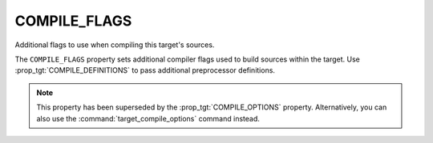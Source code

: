 COMPILE_FLAGS
-------------

Additional flags to use when compiling this target's sources.

The ``COMPILE_FLAGS`` property sets additional compiler flags used to
build sources within the target.  Use :prop_tgt:`COMPILE_DEFINITIONS`
to pass additional preprocessor definitions.

.. note::

  This property has been superseded by the :prop_tgt:`COMPILE_OPTIONS` property.
  Alternatively, you can also use the :command:`target_compile_options` command
  instead.
